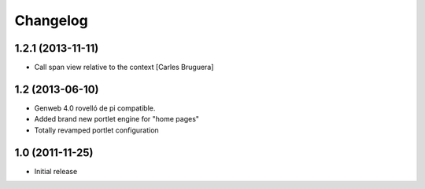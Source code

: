 Changelog
=========

1.2.1 (2013-11-11)
------------------

* Call span view relative to the context [Carles Bruguera]

1.2 (2013-06-10)
----------------

- Genweb 4.0 rovelló de pi compatible.
- Added brand new portlet engine for "home pages"
- Totally revamped portlet configuration


1.0 (2011-11-25)
----------------

- Initial release
